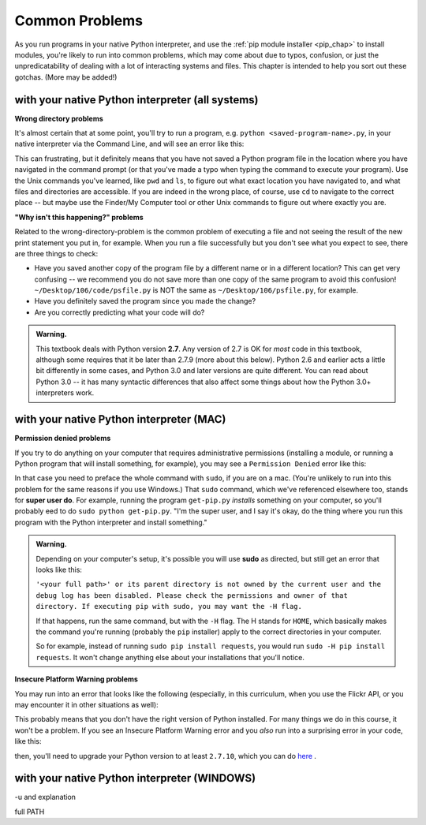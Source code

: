 ..  Copyright (C)  Paul Resnick, Jaclyn Cohen.  Permission is granted to copy, distribute
    and/or modify this document under the terms of the GNU Free Documentation
    License, Version 1.3 or any later version published by the Free Software
    Foundation; with Invariant Sections being Forward, Prefaces, and
    Contributor List, no Front-Cover Texts, and no Back-Cover Texts.  A copy of
    the license is included in the section entitled "GNU Free Documentation
    License".

.. _gotchas_chap: 

Common Problems 
===============

As you run programs in your native Python interpreter, and use the :ref:`pip module installer <pip_chap>` to install modules, you're likely to run into common problems, which may come about due to typos, confusion, or just the unpredicatability of dealing with a lot of interacting systems and files. This chapter is intended to help you sort out these gotchas. (More may be added!)

with your native Python interpreter (all systems)
-------------------------------------------------

**Wrong directory problems**

It's almost certain that at some point, you'll try to run a program, e.g. ``python <saved-program-name>.py``, in your native interpreter via the Command Line, and will see an error like this:

.. image:: Figures/wrongdirectory.png

This can frustrating, but it definitely means that you have not saved a Python program file in the location where you have navigated in the command prompt (or that you've made a typo when typing the command to execute your program). Use the Unix commands you've learned, like ``pwd`` and ``ls``, to figure out what exact location you have navigated to, and what files and directories are accessible. If you are indeed in the wrong place, of course, use ``cd`` to navigate to the correct place -- but maybe use the Finder/My Computer tool or other Unix commands to figure out where exactly you are.

**"Why isn't this happening?" problems**

Related to the wrong-directory-problem is the common problem of executing a file and not seeing the result of the new print statement you put in, for example. When you run a file successfully but you don't see what you expect to see, there are three things to check:

* Have you saved another copy of the program file by a different name or in a different location? This can get very confusing -- we recommend you do not save more than one copy of the same program to avoid this confusion! ``~/Desktop/106/code/psfile.py`` is NOT the same as ``~/Desktop/106/psfile.py``, for example.
* Have you definitely saved the program since you made the change?
* Are you correctly predicting what your code will do?

.. admonition:: Warning. 

   This textbook deals with Python version **2.7**. Any version of 2.7 is OK for *most* code in this textbook, although some requires that it be later than 2.7.9 (more about this below). Python 2.6 and earlier acts a little bit differently in some cases, and Python 3.0 and later versions are quite different. You can read about Python 3.0 -- it has many syntactic differences that also affect some things about how the Python 3.0+ interpreters work.


with your native Python interpreter (MAC)
------------------------------------------

**Permission denied problems**

If you try to do anything on your computer that requires administrative permissions (installing a module, or running a Python program that will install something, for example), you may see a ``Permission Denied`` error like this:

.. image:: Figures/permissiondenied.png

In that case you need to preface the whole command with ``sudo``, if you are on a mac. (You're unlikely to run into this problem for the same reasons if you use Windows.) That ``sudo`` command, which we've referenced elsewhere too, stands for **super user do**. For example, running the program ``get-pip.py`` *installs* something on your computer, so you'll probably eed to do ``sudo python get-pip.py``. "I'm the super user, and I say it's okay, do the thing where you run this program with the Python interpreter and install something."

.. admonition:: Warning. 

   Depending on your computer's setup, it's possible you will use **sudo** as directed, but still get an error that looks like this:

   ``'<your full path>' or its parent directory is not owned by the current user and the debug log has been disabled. Please check the permissions and owner of that directory. If executing pip with sudo, you may want the -H flag.``

   If that happens, run the same command, but with the ``-H`` flag. The H stands for ``HOME``, which basically makes the command you're running (probably the ``pip`` installer) apply to the correct directories in your computer. 

   So for example, instead of running ``sudo pip install requests``, you would run ``sudo -H pip install requests``. It won't change anything else about your installations that you'll notice.


**Insecure Platform Warning problems**

You may run into an error that looks like the following (especially, in this curriculum, when you use the Flickr API, or you may encounter it in other situations as well):

.. image:: Figures/insecureplatformwarning.png

This probably means that you don't have the right version of Python installed. For many things we do in this course, it won't be a problem. If you see an Insecure Platform Warning error and you *also* run into a surprising error in your code, like this:

.. image:: Figures/ipwarning_error2.png

then, you'll need to upgrade your Python version to at least ``2.7.10``, which you can do `here <https://www.python.org/downloads/release/python-2710/>`_ .


with your native Python interpreter (WINDOWS)
---------------------------------------------

-u and explanation

full PATH



